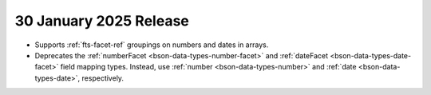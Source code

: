 .. _fts20241209:

30 January 2025 Release
~~~~~~~~~~~~~~~~~~~~~~~~

- Supports :ref:`fts-facet-ref` groupings on numbers and dates in arrays.
- Deprecates the :ref:`numberFacet <bson-data-types-number-facet>` and
  :ref:`dateFacet <bson-data-types-date-facet>` field mapping types.
  Instead, use :ref:`number <bson-data-types-number>` and :ref:`date
  <bson-data-types-date>`, respectively. 